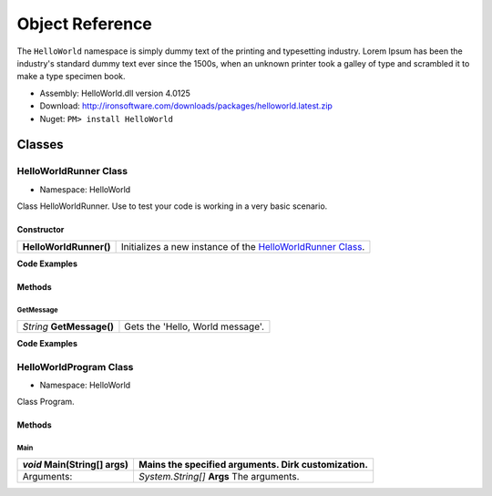 #######################
Object Reference
#######################

The ``HelloWorld`` namespace is simply dummy text of the printing and typesetting industry. Lorem Ipsum has been the industry's standard dummy text ever since the 1500s, when an unknown printer took a galley of type and scrambled it to make a type specimen book. 

- Assembly: HelloWorld.dll version 4.0125
- Download: http://ironsoftware.com/downloads/packages/helloworld.latest.zip
- Nuget: ``PM> install HelloWorld``


*******
Classes
*******

HelloWorldRunner Class
======================

- Namespace: HelloWorld

Class HelloWorldRunner. Use to test your code is working in a very basic scenario.

Constructor
----------------------

======================== ===========================================================================================
**HelloWorldRunner()**   Initializes a new instance of the `HelloWorldRunner Class <#helloworldrunner-class>`_.
======================== ===========================================================================================

**Code Examples**

.. code-block:: csharp
   :caption: C#
   :name: csharp_HelloWorldRunner_ctr

   HelloWorldRunner mythingy = new HelloWorldRunner();

.. code-block:: vbnet
   :caption: VB.Net
   :name: vbnet_HelloWorldRunner_ctr

   HelloWorldRunner mythingy = new HelloWorldRunner()
 

Methods
----------------------

GetMessage
^^^^^^^^^^^^^^^^^^^^^^^^^^^
================================= =======================================================
*String* **GetMessage()**         Gets the 'Hello, World message'.
================================= =======================================================




**Code Examples**

.. code-block:: csharp
   :caption: C#
   :name: csharp_HelloWorldRunner_GetMessage

   var mythingy = new HelloWorldRunner();
   Console.WriteLine(mythingy.GetMessage());

.. code-block:: vbnet
   :caption: VB.Net
   :name: vbnet_HelloWorldRunner_GetMessage

   dim mythingy = new HelloWorldRunner()
   Console.WriteLine("Output: " + mythingy.GetMessage())
 

HelloWorldProgram Class
==========================
- Namespace: HelloWorld

Class Program.

Methods
----------------------

Main
^^^^^^^^^^^^^^^^^^^^^^^^^^^
================================= =======================================================
*void* **Main(String[] args)**    Mains the specified arguments. Dirk customization.
================================= =======================================================
Arguments:                        *System.String[]* **Args**  The arguments.
================================= =======================================================
 




